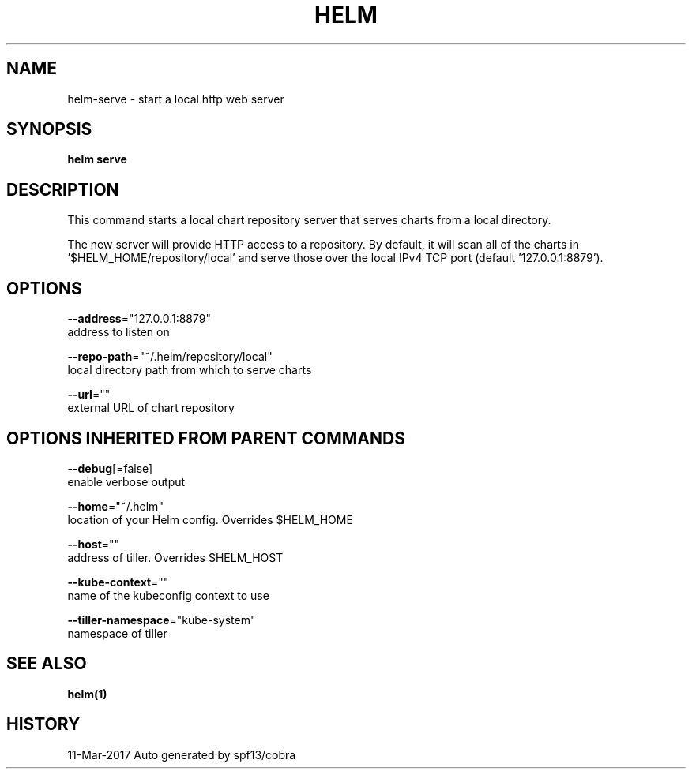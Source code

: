 .TH "HELM" "1" "Mar 2017" "Auto generated by spf13/cobra" "" 
.nh
.ad l


.SH NAME
.PP
helm\-serve \- start a local http web server


.SH SYNOPSIS
.PP
\fBhelm serve\fP


.SH DESCRIPTION
.PP
This command starts a local chart repository server that serves charts from a local directory.

.PP
The new server will provide HTTP access to a repository. By default, it will
scan all of the charts in '$HELM\_HOME/repository/local' and serve those over
the local IPv4 TCP port (default '127.0.0.1:8879').


.SH OPTIONS
.PP
\fB\-\-address\fP="127.0.0.1:8879"
    address to listen on

.PP
\fB\-\-repo\-path\fP="~/.helm/repository/local"
    local directory path from which to serve charts

.PP
\fB\-\-url\fP=""
    external URL of chart repository


.SH OPTIONS INHERITED FROM PARENT COMMANDS
.PP
\fB\-\-debug\fP[=false]
    enable verbose output

.PP
\fB\-\-home\fP="~/.helm"
    location of your Helm config. Overrides $HELM\_HOME

.PP
\fB\-\-host\fP=""
    address of tiller. Overrides $HELM\_HOST

.PP
\fB\-\-kube\-context\fP=""
    name of the kubeconfig context to use

.PP
\fB\-\-tiller\-namespace\fP="kube\-system"
    namespace of tiller


.SH SEE ALSO
.PP
\fBhelm(1)\fP


.SH HISTORY
.PP
11\-Mar\-2017 Auto generated by spf13/cobra

